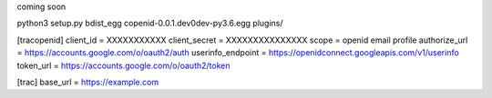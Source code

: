 coming soon

python3 setup.py bdist_egg
copenid-0.0.1.dev0dev-py3.6.egg plugins/



[tracopenid]
client_id = XXXXXXXXXXX
client_secret = XXXXXXXXXXXXXXX
scope = openid email profile
authorize_url = https://accounts.google.com/o/oauth2/auth
userinfo_endpoint = https://openidconnect.googleapis.com/v1/userinfo
token_url = https://accounts.google.com/o/oauth2/token


[trac]
base_url = https://example.com
